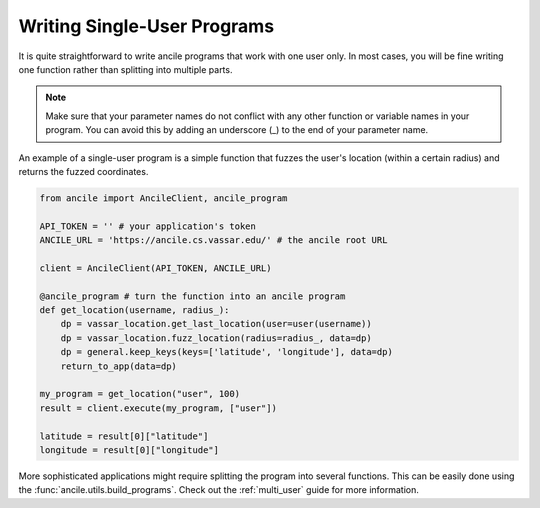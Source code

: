 Writing Single-User Programs
============================

It is quite straightforward to write ancile programs that work with one user only. In most cases, you will be fine writing one function rather than splitting into multiple parts.

.. note:: Make sure that your parameter names do not conflict with any other function or variable names in your program. You can avoid this by adding an underscore (_) to the end of your parameter name. 

An example of a single-user program is a simple function that fuzzes the user's location (within a certain radius) and returns the fuzzed coordinates.

.. code-block:: python

    from ancile import AncileClient, ancile_program

    API_TOKEN = '' # your application's token
    ANCILE_URL = 'https://ancile.cs.vassar.edu/' # the ancile root URL

    client = AncileClient(API_TOKEN, ANCILE_URL)

    @ancile_program # turn the function into an ancile program
    def get_location(username, radius_):
        dp = vassar_location.get_last_location(user=user(username))
        dp = vassar_location.fuzz_location(radius=radius_, data=dp)
        dp = general.keep_keys(keys=['latitude', 'longitude'], data=dp)
        return_to_app(data=dp)

    my_program = get_location("user", 100)
    result = client.execute(my_program, ["user"])

    latitude = result[0]["latitude"]
    longitude = result[0]["longitude"]

More sophisticated applications might require splitting the program into several functions. This can be easily done using the :func:`ancile.utils.build_programs`. Check out the :ref:`multi_user` guide for more information.
